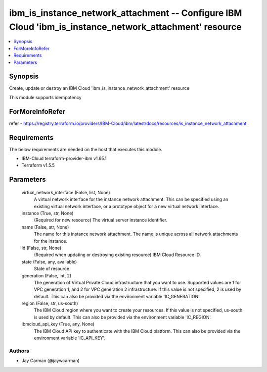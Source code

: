 
ibm_is_instance_network_attachment -- Configure IBM Cloud 'ibm_is_instance_network_attachment' resource
=======================================================================================================

.. contents::
   :local:
   :depth: 1


Synopsis
--------

Create, update or destroy an IBM Cloud 'ibm_is_instance_network_attachment' resource

This module supports idempotency


ForMoreInfoRefer
----------------
refer - https://registry.terraform.io/providers/IBM-Cloud/ibm/latest/docs/resources/is_instance_network_attachment

Requirements
------------
The below requirements are needed on the host that executes this module.

- IBM-Cloud terraform-provider-ibm v1.65.1
- Terraform v1.5.5



Parameters
----------

  virtual_network_interface (False, list, None)
    A virtual network interface for the instance network attachment. This can be specified using an existing virtual network interface, or a prototype object for a new virtual network interface.


  instance (True, str, None)
    (Required for new resource) The virtual server instance identifier.


  name (False, str, None)
    The name for this instance network attachment. The name is unique across all network attachments for the instance.


  id (False, str, None)
    (Required when updating or destroying existing resource) IBM Cloud Resource ID.


  state (False, any, available)
    State of resource


  generation (False, int, 2)
    The generation of Virtual Private Cloud infrastructure that you want to use. Supported values are 1 for VPC generation 1, and 2 for VPC generation 2 infrastructure. If this value is not specified, 2 is used by default. This can also be provided via the environment variable 'IC_GENERATION'.


  region (False, str, us-south)
    The IBM Cloud region where you want to create your resources. If this value is not specified, us-south is used by default. This can also be provided via the environment variable 'IC_REGION'.


  ibmcloud_api_key (True, any, None)
    The IBM Cloud API key to authenticate with the IBM Cloud platform. This can also be provided via the environment variable 'IC_API_KEY'.













Authors
~~~~~~~

- Jay Carman (@jaywcarman)

